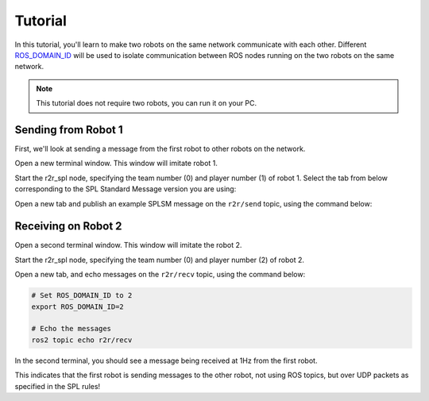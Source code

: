 Tutorial
########

In this tutorial, you'll learn to make two robots on the same network communicate with each other.
Different `ROS_DOMAIN_ID <https://docs.ros.org/en/rolling/Concepts/About-Domain-ID.html>`__ will be used to isolate communication between ROS nodes running on the two robots on the same network.

.. note::

   This tutorial does not require two robots, you can run it on your PC.

Sending from Robot 1
********************

First, we'll look at sending a message from the first robot to other robots on the network.

Open a new terminal window. This window will imitate robot 1.

Start the r2r_spl node, specifying the team number (0) and player number (1) of robot 1.
Select the tab from below corresponding to the SPL Standard Message version you are using:

.. tabs::

   .. group-tab:: 7

      .. code-block:: sh

         # Set ROS_DOMAIN_ID to 1
         export ROS_DOMAIN_ID=1

         # Run the node
         ros2 run r2r_spl_7 r2r_spl --ros-args -p team_num:=0 -p player_num:=1

   .. group-tab:: master

      .. code-block:: sh

         # Set ROS_DOMAIN_ID to 1
         export ROS_DOMAIN_ID=1

         # Run the node
         ros2 run r2r_spl_master r2r_spl --ros-args -p team_num:=0 -p player_num:=1

Open a new tab and publish an example SPLSM message on the ``r2r/send`` topic, using the command below:

.. tabs::

   .. group-tab:: 7

      .. code-block:: sh

         # Set ROS_DOMAIN_ID to 1
         export ROS_DOMAIN_ID=1

         # Publish the message
         ros2 topic pub r2r/send splsm_7/msg/SPLSM "
         player_num: 1
         team_num: 0
         fallen: 0
         pose:
         - 1000.0
         - 2000.0
         - 1.5
         ball_age: 10.0
         ball:
         - 200.0
         - 0.0
         data:
         - 0
         - 100
         - 255
         "

   .. group-tab:: master

      .. code-block:: sh

         # Set ROS_DOMAIN_ID to 1
         export ROS_DOMAIN_ID=1

         # Publish the message
         ros2 topic pub r2r/send splsm_master/msg/SPLSM "
         player_num: 1
         team_num: 0
         fallen: 0
         pose:
         - 1000.0
         - 2000.0
         - 1.5
         ball_age: 10.0
         ball:
         - 200.0
         - 0.0
         data:
         - 0
         - 100
         - 255
         "

Receiving on Robot 2
********************

Open a second terminal window. This window will imitate the robot 2.

Start the r2r_spl node, specifying the team number (0) and player number (2) of robot 2.

.. tabs::

   .. group-tab:: 7

      .. code-block:: sh

         # Set ROS_DOMAIN_ID to 2
         export ROS_DOMAIN_ID=2

         # Run the node
         ros2 run r2r_spl_7 r2r_spl --ros-args -p team_num:=0 -p player_num:=2

   .. group-tab:: master

      .. code-block:: sh

         # Set ROS_DOMAIN_ID to 2
         export ROS_DOMAIN_ID=2

         # Run the node
         ros2 run r2r_spl_master r2r_spl --ros-args -p team_num:=0 -p player_num:=2

Open a new tab, and echo messages on the ``r2r/recv`` topic, using the command below:

.. code-block:: sh

   # Set ROS_DOMAIN_ID to 2
   export ROS_DOMAIN_ID=2

   # Echo the messages
   ros2 topic echo r2r/recv

In the second terminal, you should see a message being received at 1Hz from the first robot.

This indicates that the first robot is sending messages to the other robot, not using ROS topics, but over UDP packets as specified in the SPL rules!
